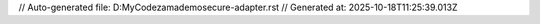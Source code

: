 // Auto-generated file: D:\MyCode\zama\demo\secure-adapter.rst
// Generated at: 2025-10-18T11:25:39.013Z